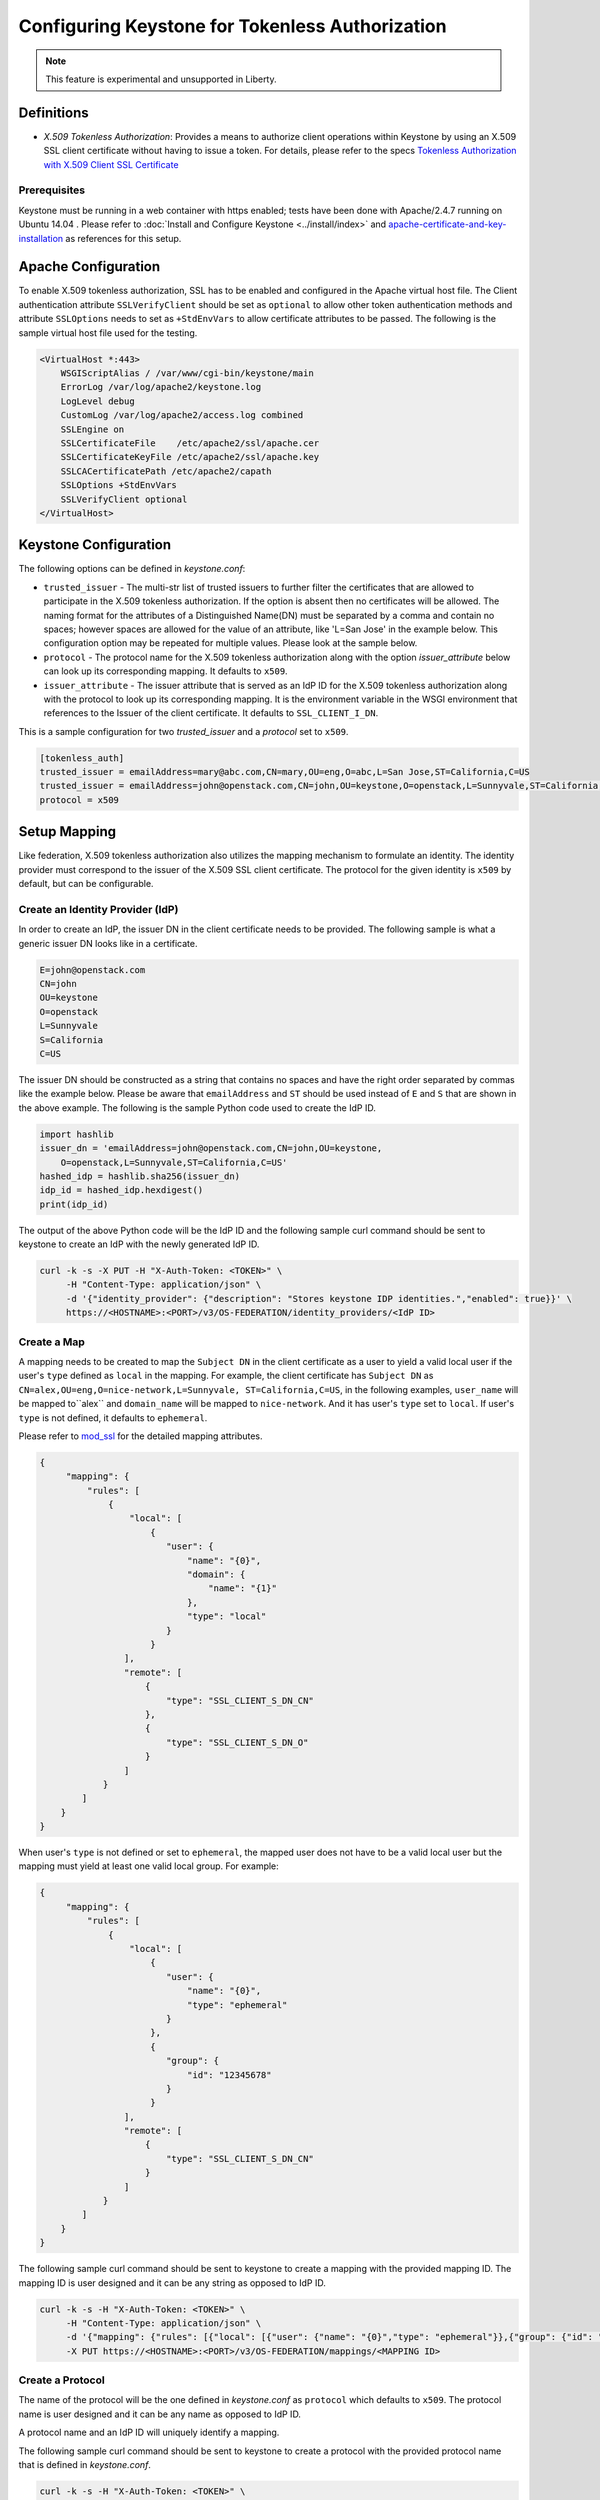 ..
    Licensed under the Apache License, Version 2.0 (the "License"); you may not
    use this file except in compliance with the License. You may obtain a copy
    of the License at

        http://www.apache.org/licenses/LICENSE-2.0

    Unless required by applicable law or agreed to in writing, software
    distributed under the License is distributed on an "AS IS" BASIS, WITHOUT
    WARRANTIES OR CONDITIONS OF ANY KIND, either express or implied. See the
    License for the specific language governing permissions and limitations
    under the License.

================================================
Configuring Keystone for Tokenless Authorization
================================================

.. NOTE::

    This feature is experimental and unsupported in Liberty.

-----------
Definitions
-----------

* `X.509 Tokenless Authorization`: Provides a means to authorize client
  operations within Keystone by using an X.509 SSL client certificate
  without having to issue a token. For details, please refer to the specs
  `Tokenless Authorization with X.509 Client SSL Certificate`_

.. _`Tokenless Authorization with X.509 Client SSL Certificate`: https://specs.openstack.org/openstack/keystone-specs/specs/liberty/keystone-tokenless-authz-with-x509-ssl-client-cert.html

Prerequisites
-------------

Keystone must be running in a web container with https enabled; tests have
been done with Apache/2.4.7 running on Ubuntu 14.04 . Please refer to
:doc:`Install and Configure Keystone <../install/index>` and
`apache-certificate-and-key-installation`_ as references for this setup.

.. _`apache-certificate-and-key-installation`: https://www.digitalocean.com/community/tutorials/how-to-create-a-ssl-certificate-on-apache-for-ubuntu-14-04

--------------------
Apache Configuration
--------------------

To enable X.509 tokenless authorization, SSL has to be enabled and configured
in the Apache virtual host file. The Client authentication attribute
``SSLVerifyClient`` should be set as ``optional`` to allow other token
authentication methods and attribute ``SSLOptions`` needs to set as
``+StdEnvVars`` to allow certificate attributes to be passed. The following
is the sample virtual host file used for the testing.

.. code-block:: ini

    <VirtualHost *:443>
        WSGIScriptAlias / /var/www/cgi-bin/keystone/main
        ErrorLog /var/log/apache2/keystone.log
        LogLevel debug
        CustomLog /var/log/apache2/access.log combined
        SSLEngine on
        SSLCertificateFile    /etc/apache2/ssl/apache.cer
        SSLCertificateKeyFile /etc/apache2/ssl/apache.key
        SSLCACertificatePath /etc/apache2/capath
        SSLOptions +StdEnvVars
        SSLVerifyClient optional
    </VirtualHost>

----------------------
Keystone Configuration
----------------------

The following options can be defined in `keystone.conf`:

* ``trusted_issuer`` - The multi-str list of trusted issuers to further
  filter the certificates that are allowed to participate in the X.509
  tokenless authorization. If the option is absent then no certificates
  will be allowed. The naming format for the attributes of a Distinguished
  Name(DN) must be separated by a comma and contain no spaces; however
  spaces are allowed for the value of an attribute, like 'L=San Jose' in
  the example below. This configuration option may be repeated for multiple
  values. Please look at the sample below.
* ``protocol`` - The protocol name for the X.509 tokenless authorization
  along with the option `issuer_attribute` below can look up its
  corresponding mapping. It defaults to ``x509``.
* ``issuer_attribute`` - The issuer attribute that is served as an IdP ID for
  the X.509 tokenless authorization along with the protocol to look up its
  corresponding mapping. It is the environment variable in the WSGI
  environment that references to the Issuer of the client certificate. It
  defaults to ``SSL_CLIENT_I_DN``.

This is a sample configuration for two `trusted_issuer` and a `protocol` set
to ``x509``.

.. code-block:: ini

    [tokenless_auth]
    trusted_issuer = emailAddress=mary@abc.com,CN=mary,OU=eng,O=abc,L=San Jose,ST=California,C=US
    trusted_issuer = emailAddress=john@openstack.com,CN=john,OU=keystone,O=openstack,L=Sunnyvale,ST=California,C=US
    protocol = x509

-------------
Setup Mapping
-------------

Like federation, X.509 tokenless authorization also utilizes the mapping
mechanism to formulate an identity. The identity provider must correspond
to the issuer of the X.509 SSL client certificate. The protocol for the
given identity is ``x509`` by default, but can be configurable.

Create an Identity Provider (IdP)
---------------------------------

In order to create an IdP, the issuer DN in the client certificate needs
to be provided. The following sample is what a generic issuer DN looks
like in a certificate.

.. code-block:: ini

    E=john@openstack.com
    CN=john
    OU=keystone
    O=openstack
    L=Sunnyvale
    S=California
    C=US

The issuer DN should be constructed as a string that contains no spaces
and have the right order separated by commas like the example below.
Please be aware that ``emailAddress`` and ``ST`` should be used instead
of ``E`` and ``S`` that are shown in the above example. The following is
the sample Python code used to create the IdP ID.

.. code-block:: python

    import hashlib
    issuer_dn = 'emailAddress=john@openstack.com,CN=john,OU=keystone,
        O=openstack,L=Sunnyvale,ST=California,C=US'
    hashed_idp = hashlib.sha256(issuer_dn)
    idp_id = hashed_idp.hexdigest()
    print(idp_id)

The output of the above Python code will be the IdP ID and the following
sample curl command should be sent to keystone to create an IdP with the
newly generated IdP ID.

.. code-block:: bash

    curl -k -s -X PUT -H "X-Auth-Token: <TOKEN>" \
         -H "Content-Type: application/json" \
         -d '{"identity_provider": {"description": "Stores keystone IDP identities.","enabled": true}}' \
         https://<HOSTNAME>:<PORT>/v3/OS-FEDERATION/identity_providers/<IdP ID>

Create a Map
------------

A mapping needs to be created to map the ``Subject DN`` in the client
certificate as a user to yield a valid local user if the user's ``type``
defined as ``local`` in the mapping. For example, the client certificate
has ``Subject DN`` as ``CN=alex,OU=eng,O=nice-network,L=Sunnyvale,
ST=California,C=US``, in the following examples, ``user_name`` will be
mapped to``alex`` and ``domain_name`` will be mapped to ``nice-network``.
And it has user's ``type`` set to ``local``. If user's ``type`` is not
defined, it defaults to ``ephemeral``.

Please refer to `mod_ssl`_ for the detailed mapping attributes.

.. _`mod_ssl`: http://httpd.apache.org/docs/current/mod/mod_ssl.html

.. code-block:: javascript

    {
         "mapping": {
             "rules": [
                 {
                     "local": [
                         {
                            "user": {
                                "name": "{0}",
                                "domain": {
                                    "name": "{1}"
                                },
                                "type": "local"
                            }
                         }
                    ],
                    "remote": [
                        {
                            "type": "SSL_CLIENT_S_DN_CN"
                        },
                        {
                            "type": "SSL_CLIENT_S_DN_O"
                        }
                    ]
                }
            ]
        }
    }

When user's ``type`` is not defined or set to ``ephemeral``, the mapped user
does not have to be a valid local user but the mapping must yield at least
one valid local group. For example:

.. code-block:: javascript

    {
         "mapping": {
             "rules": [
                 {
                     "local": [
                         {
                            "user": {
                                "name": "{0}",
                                "type": "ephemeral"
                            }
                         },
                         {
                            "group": {
                                "id": "12345678"
                            }
                         }
                    ],
                    "remote": [
                        {
                            "type": "SSL_CLIENT_S_DN_CN"
                        }
                    ]
                }
            ]
        }
    }

The following sample curl command should be sent to keystone to create a
mapping with the provided mapping ID. The mapping ID is user designed and
it can be any string as opposed to IdP ID.

.. code-block:: bash

    curl -k -s -H "X-Auth-Token: <TOKEN>" \
         -H "Content-Type: application/json" \
         -d '{"mapping": {"rules": [{"local": [{"user": {"name": "{0}","type": "ephemeral"}},{"group": {"id": "<GROUPID>"}}],"remote": [{"type": "SSL_CLIENT_S_DN_CN"}]}]}}' \
         -X PUT https://<HOSTNAME>:<PORT>/v3/OS-FEDERATION/mappings/<MAPPING ID>


Create a Protocol
-----------------

The name of the protocol will be the one defined in `keystone.conf` as
``protocol`` which defaults to ``x509``. The protocol name is user designed
and it can be any name as opposed to IdP ID.

A protocol name and an IdP ID will uniquely identify a mapping.

The following sample curl command should be sent to keystone to create a
protocol with the provided protocol name that is defined in `keystone.conf`.

.. code-block:: bash

    curl -k -s -H "X-Auth-Token: <TOKEN>" \
         -H "Content-Type: application/json" \
         -d '{"protocol": {"mapping_id": "<MAPPING ID>"}}' \
         -X PUT https://<HOSTNAME>:<PORT>/v3/OS-FEDERATION/identity_providers/<IdP ID>/protocols/<PROTOCOL NAME>

-------------------------------
Setup ``auth_token`` middleware
-------------------------------

In order to use ``auth_token`` middleware as the service client for X.509
tokenless authorization, both configurable options and scope information
will need to be setup.

Configurable Options
--------------------

The following configurable options in ``auth_token`` middleware
should set to the correct values:

* ``auth_protocol`` - Set to ``https``.
* ``certfile`` - Set to the full path of the certificate file.
* ``keyfile`` - Set to the full path of the private key file.
* ``cafile`` - Set to the full path of the trusted CA certificate file.

Scope Information
-----------------

The scope information will be passed from the headers with the following
header attributes to:

* ``X-Project-Id`` - If specified, its the project scope.
* ``X-Project-Name`` - If specified, its the project scope.
* ``X-Project-Domain-Id`` - If specified, its the domain of project scope.
* ``X-Project-Domain-Name`` - If specified, its the domain of project scope.
* ``X-Domain-Id`` - If specified, its the domain scope.
* ``X-Domain-Name`` - If specified, its the domain scope.

---------------------
Test It Out with cURL
---------------------

Once the above configurations have been setup, the following curl command can
be used for token validation.

.. code-block:: bash

    curl -v -k -s -X GET --cert /<PATH>/x509client.crt \
         --key /<PATH>/x509client.key \
         --cacert /<PATH>/ca.crt \
         -H "X-Project-Name: <PROJECT-NAME>" \
         -H "X-Project-Domain-Id: <PROJECT-DOMAIN-ID>" \
         -H "X-Subject-Token: <TOKEN>" \
         https://<HOST>:<PORT>/v3/auth/tokens | python -mjson.tool

Details of the Options
----------------------

* ``--cert`` - The client certificate that will be presented to Keystone.
  The ``Issuer`` in the certificate along with the defined ``protocol``
  in `keystone.conf` will uniquely identify the mapping. The ``Subject``
  in the certificate will be mapped to the valid local user from the
  identified mapping.
* ``--key`` - The corresponding client private key.
* ``--cacert`` - It can be the Apache server certificate or its issuer
  (signer) certificate.
* ``X-Project-Name`` - The project scope needs to be passed in the header.
* ``X-Project-Domain-Id`` - Its the domain of project scope.
* ``X-Subject-Token`` - The token to be validated.
